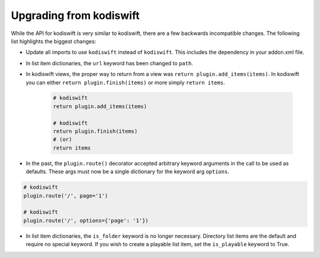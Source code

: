 .. _upgrading:

Upgrading from kodiswift
========================

While the API for kodiswift is very similar to kodiswift, there are a few
backwards incompatible changes. The following list highlights the biggest
changes:

* Update all imports to use ``kodiswift`` instead of ``kodiswift``. This
  includes the dependency in your addon.xml file.

* In list item dictionaries, the ``url`` keyword has been changed to ``path``.

* In kodiswift views, the proper way to return from a view was
  ``return plugin.add_items(items)``. In kodiswift you can either ``return
  plugin.finish(items)`` or more simply ``return items``.
    .. sourcecode:: python

        # kodiswift
        return plugin.add_items(items)

        # kodiswift
        return plugin.finish(items)
        # (or)
        return items

* In the past, the ``plugin.route()`` decorator accepted arbitrary keyword
  arguments in the call to be used as defaults. These args must now be a single
  dictionary for the keyword arg ``options``.

.. sourcecode:: python

    # kodiswift
    plugin.route('/', page='1')

    # kodiswift
    plugin.route('/', options={'page': '1'})

* In list item dictionaries, the ``is_folder`` keyword is no longer necessary.
  Directory list items are the default and require no special keyword. If you
  wish to create a playable list item, set the ``is_playable`` keyword to True.
